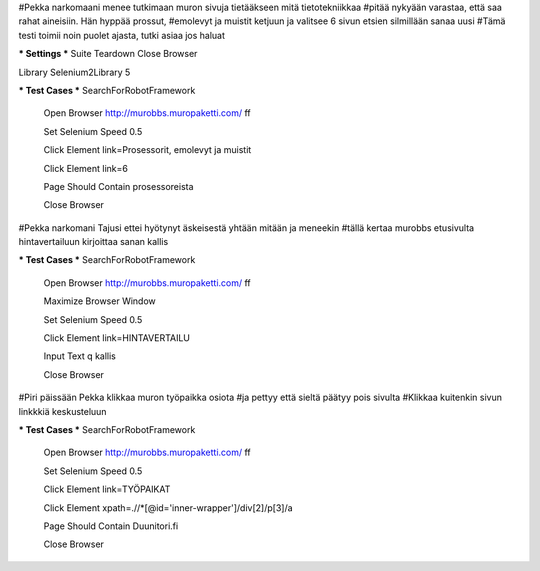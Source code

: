 #Pekka narkomaani menee tutkimaan muron sivuja tietääkseen mitä tietotekniikkaa
#pitää nykyään varastaa, että saa rahat aineisiin. Hän hyppää prossut,
#emolevyt ja muistit ketjuun ja valitsee 6 sivun etsien silmillään sanaa uusi
#Tämä testi toimii noin puolet ajasta, tutki asiaa jos haluat

*** Settings ***
Suite Teardown  Close Browser

Library  Selenium2Library  5

*** Test Cases ***
SearchForRobotFramework
    Open Browser  http://murobbs.muropaketti.com/  ff
    
    Set Selenium Speed  0.5
    
    Click Element  link=Prosessorit, emolevyt ja muistit
    
    Click Element  link=6
    
    Page Should Contain  prosessoreista
    
    Close Browser



#Pekka narkomani Tajusi ettei hyötynyt äskeisestä yhtään mitään ja meneekin
#tällä kertaa murobbs etusivulta hintavertailuun kirjoittaa sanan kallis

*** Test Cases ***
SearchForRobotFramework

    Open Browser  http://murobbs.muropaketti.com/  ff
    
    Maximize Browser Window
    
    Set Selenium Speed  0.5
    
    Click Element  link=HINTAVERTAILU
    
    Input Text  q  kallis
    
    Close Browser
	


#Piri päissään Pekka klikkaa muron työpaikka osiota
#ja pettyy että sieltä päätyy pois sivulta
#Klikkaa kuitenkin sivun linkkkiä keskusteluun

*** Test Cases ***
SearchForRobotFramework
    Open Browser  http://murobbs.muropaketti.com/  ff
    
    Set Selenium Speed  0.5
    
    Click Element  link=TYÖPAIKAT
    
    Click Element  xpath=.//*[@id='inner-wrapper']/div[2]/p[3]/a
    
    Page Should Contain  Duunitori.fi
    
    Close Browser
